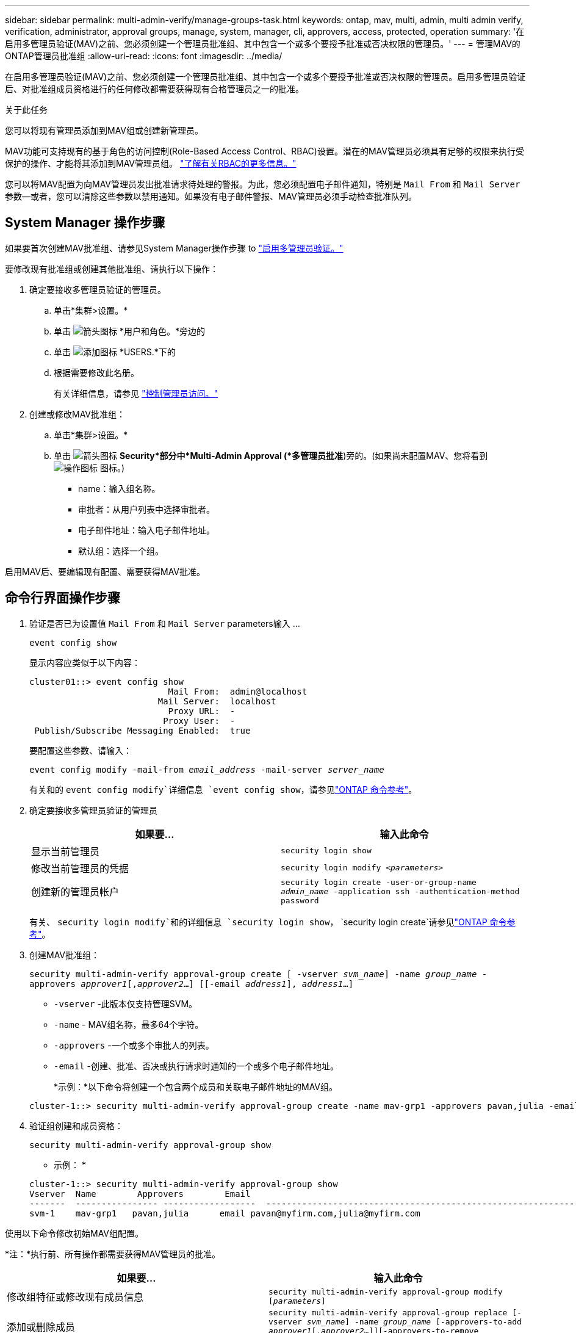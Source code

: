 ---
sidebar: sidebar 
permalink: multi-admin-verify/manage-groups-task.html 
keywords: ontap, mav, multi, admin, multi admin verify, verification, administrator, approval groups, manage, system, manager, cli, approvers, access, protected, operation 
summary: '在启用多管理员验证(MAV)之前、您必须创建一个管理员批准组、其中包含一个或多个要授予批准或否决权限的管理员。' 
---
= 管理MAV的ONTAP管理员批准组
:allow-uri-read: 
:icons: font
:imagesdir: ../media/


[role="lead"]
在启用多管理员验证(MAV)之前、您必须创建一个管理员批准组、其中包含一个或多个要授予批准或否决权限的管理员。启用多管理员验证后、对批准组成员资格进行的任何修改都需要获得现有合格管理员之一的批准。

.关于此任务
您可以将现有管理员添加到MAV组或创建新管理员。

MAV功能可支持现有的基于角色的访问控制(Role-Based Access Control、RBAC)设置。潜在的MAV管理员必须具有足够的权限来执行受保护的操作、才能将其添加到MAV管理员组。 link:../authentication/create-svm-user-accounts-task.html["了解有关RBAC的更多信息。"]

您可以将MAV配置为向MAV管理员发出批准请求待处理的警报。为此，您必须配置电子邮件通知，特别是 `Mail From` 和 `Mail Server` 参数--或者，您可以清除这些参数以禁用通知。如果没有电子邮件警报、MAV管理员必须手动检查批准队列。



== System Manager 操作步骤

如果要首次创建MAV批准组、请参见System Manager操作步骤 to link:enable-disable-task.html#system-manager-procedure["启用多管理员验证。"]

要修改现有批准组或创建其他批准组、请执行以下操作：

. 确定要接收多管理员验证的管理员。
+
.. 单击*集群>设置。*
.. 单击 image:icon_arrow.gif["箭头图标"] *用户和角色。*旁边的
.. 单击 image:icon_add.gif["添加图标"] *USERS.*下的
.. 根据需要修改此名册。
+
有关详细信息，请参见 link:../task_security_administrator_access.html["控制管理员访问。"]



. 创建或修改MAV批准组：
+
.. 单击*集群>设置。*
.. 单击 image:icon_arrow.gif["箭头图标"] *Security*部分中*Multi-Admin Approval (*多管理员批准*)旁的。(如果尚未配置MAV、您将看到 image:icon_gear.gif["操作图标"] 图标。)
+
*** name：输入组名称。
*** 审批者：从用户列表中选择审批者。
*** 电子邮件地址：输入电子邮件地址。
*** 默认组：选择一个组。






启用MAV后、要编辑现有配置、需要获得MAV批准。



== 命令行界面操作步骤

. 验证是否已为设置值 `Mail From` 和 `Mail Server` parameters输入 ...
+
`event config show`

+
显示内容应类似于以下内容：

+
[listing]
----
cluster01::> event config show
                           Mail From:  admin@localhost
                         Mail Server:  localhost
                           Proxy URL:  -
                          Proxy User:  -
 Publish/Subscribe Messaging Enabled:  true
----
+
要配置这些参数、请输入：

+
`event config modify -mail-from _email_address_ -mail-server _server_name_`

+
有关和的 `event config modify`详细信息 `event config show`，请参见link:https://docs.netapp.com/us-en/ontap-cli/search.html?q=event+config["ONTAP 命令参考"^]。

. 确定要接收多管理员验证的管理员
+
[cols="50,50"]
|===
| 如果要… | 输入此命令 


| 显示当前管理员  a| 
`security login show`



| 修改当前管理员的凭据  a| 
`security login modify _<parameters>_`



| 创建新的管理员帐户  a| 
`security login create -user-or-group-name _admin_name_ -application ssh -authentication-method password`

|===
+
有关、 `security login modify`和的详细信息 `security login show`， `security login create`请参见link:https://docs.netapp.com/us-en/ontap-cli/search.html?q=security+login["ONTAP 命令参考"^]。

. 创建MAV批准组：
+
`security multi-admin-verify approval-group create [ -vserver _svm_name_] -name _group_name_ -approvers _approver1_[,_approver2_…] [[-email _address1_], _address1_...]`

+
** `-vserver` -此版本仅支持管理SVM。
** `-name` - MAV组名称，最多64个字符。
** `-approvers` -一个或多个审批人的列表。
** `-email` -创建、批准、否决或执行请求时通知的一个或多个电子邮件地址。
+
*示例：*以下命令将创建一个包含两个成员和关联电子邮件地址的MAV组。

+
[listing]
----
cluster-1::> security multi-admin-verify approval-group create -name mav-grp1 -approvers pavan,julia -email pavan@myfirm.com,julia@myfirm.com
----


. 验证组创建和成员资格：
+
`security multi-admin-verify approval-group show`

+
* 示例： *

+
[listing]
----
cluster-1::> security multi-admin-verify approval-group show
Vserver  Name        Approvers        Email
-------  ---------------- ------------------  ------------------------------------------------------------
svm-1    mav-grp1   pavan,julia      email pavan@myfirm.com,julia@myfirm.com
----


使用以下命令修改初始MAV组配置。

*注：*执行前、所有操作都需要获得MAV管理员的批准。

[cols="50,50"]
|===
| 如果要… | 输入此命令 


| 修改组特征或修改现有成员信息  a| 
`security multi-admin-verify approval-group modify [_parameters_]`



| 添加或删除成员  a| 
`security multi-admin-verify approval-group replace [-vserver _svm_name_] -name _group_name_ [-approvers-to-add _approver1_[,_approver2_…]][-approvers-to-remove _approver1_[,_approver2_…]]`



| 删除组  a| 
`security multi-admin-verify approval-group delete [-vserver _svm_name_] -name _group_name_`

|===
.相关信息
* link:https://docs.netapp.com/us-en/ontap-cli/search.html?q=security+multi-admin-verify["安全多管理员验证"^]

